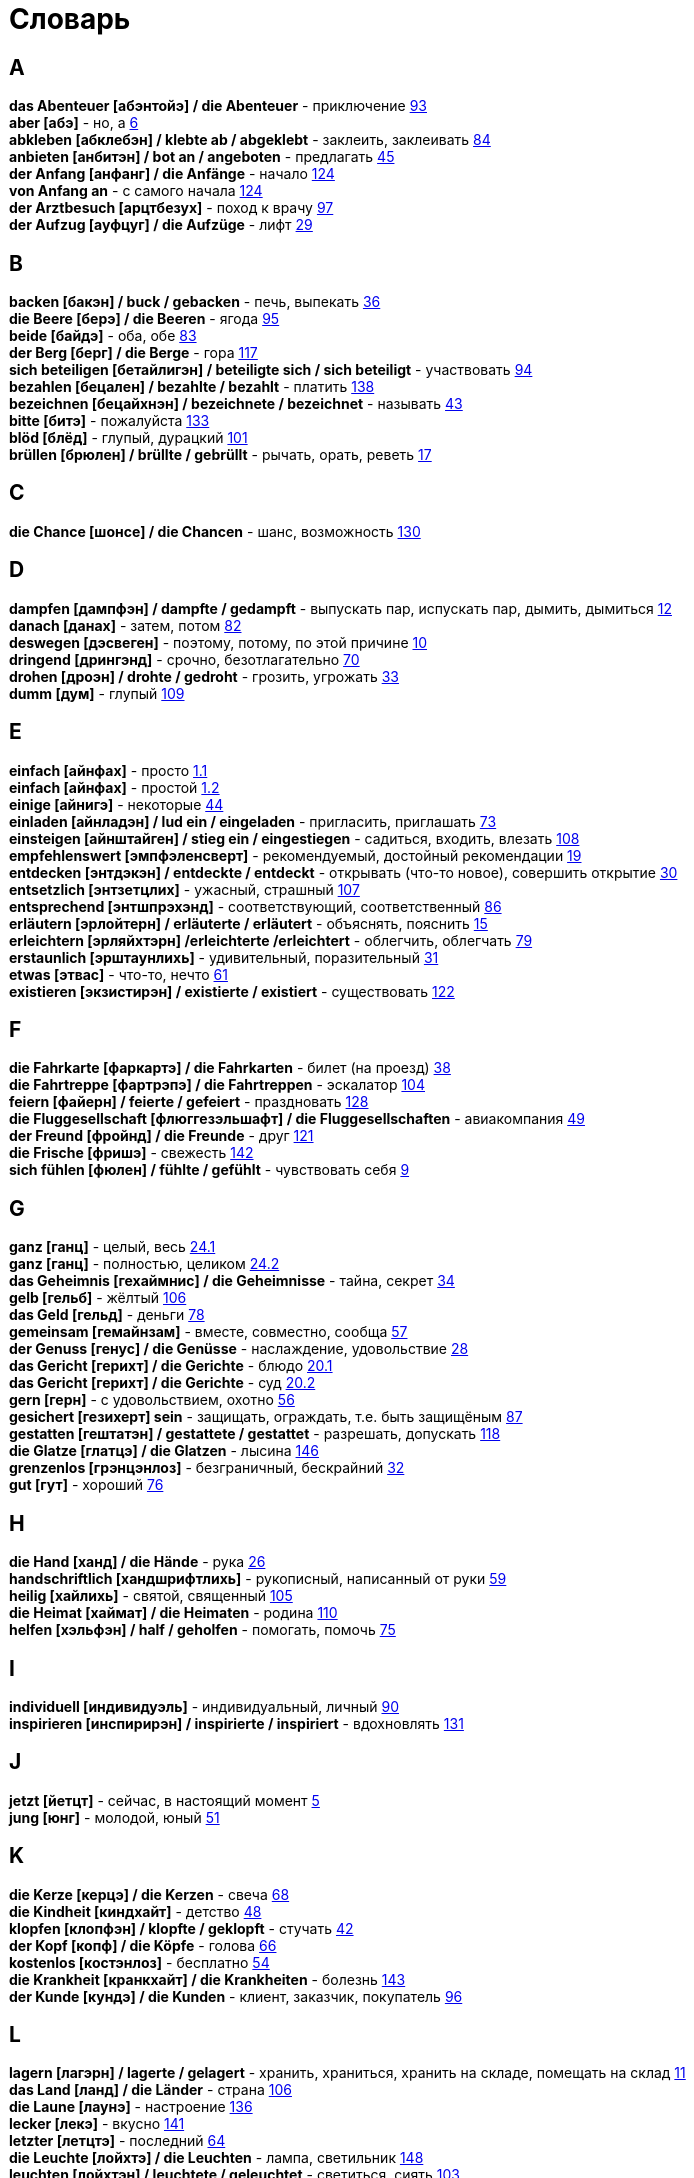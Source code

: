 [#glossary]
= Словарь
:hardbreaks:

== A
****
*das Abenteuer [абэнтойэ] / die Abenteuer* - приключение <<18_025#18_025, 93>>
*aber [абэ]* - но, а <<16_006#16_006, 6>>
*abkleben [абклебэн] / klebte ab / abgeklebt* - заклеить, заклеивать <<18_016#18_016, 84>>
*anbieten [анбитэн] / bot an / angeboten* - предлагать <<16_045#16_045, 45>>
*der Anfang [анфанг] / die Anfänge* - начало <<19_020#19_020, 124>>
*von Anfang an* - с самого начала <<19_020#19_020, 124>>
*der Arztbesuch [арцтбезух]* - поход к врачу <<18_029#18_029, 97>>
*der Aufzug [ауфцуг] / die Aufzüge* - лифт <<16_029#16_029, 29>>
****
 
== B
****
*backen [бакэн] / buck / gebacken* - печь, выпекать <<16_036#16_036, 36>>
*die Beere [берэ] / die Beeren* - ягода <<18_027#18_027, 95>>
*beide [байдэ]* - оба, обе <<18_015#18_015, 83>>
*der Berg [берг] / die Berge* - гора <<19_013#19_013, 117>>
*sich beteiligen [бетайлигэн] / beteiligte sich / sich beteiligt* - участвовать <<18_026#18_026, 94>>
*bezahlen [бецален] / bezahlte / bezahlt* - платить <<19_034#19_034, 138>>
*bezeichnen [бецайхнэн] / bezeichnete / bezeichnet* - называть <<16_043#16_043, 43>>
*bitte [битэ]* - пожалуйста <<19_029#19_029, 133>>
*blöd [блёд]* - глупый, дурацкий <<18_033#18_033, 101>>
*brüllen [брюлен] / brüllte / gebrüllt* - рычать, орать, реветь <<16_017#16_017, 17>>
****

== C
****
*die Chance [шонсе] / die Chancen* - шанс, возможность <<19_026#19_026, 130>>
****
 
== D
****
*dampfen [дампфэн] / dampfte / gedampft* - выпускать пар, испускать пар, дымить, дымиться <<16_012#16_012, 12>>
*danach [данах]* - затем, потом <<18_014#18_014, 82>>
*deswegen [дэсвеген]* - поэтому, потому, по этой причине <<16_010#16_010, 10>>
*dringend [дрингэнд]* - срочно, безотлагательно <<18_002#18_002, 70>>
*drohen [дроэн] / drohte / gedroht* - грозить, угрожать <<16_033#16_033, 33>>
*dumm [дум]* - глупый <<19_005#19_005, 109>>
****
 
== E
****
*einfach [айнфах]* - просто <<16_001_1#16_001_1, 1.1>>
*einfach [айнфах]* - простой <<16_001_2#16_001_2, 1.2>>
*einige [айнигэ]* - некоторые <<16_044#16_044, 44>>
*einladen [айнладэн] / lud ein / eingeladen* - пригласить, приглашать <<18_005#18_005, 73>>
*einsteigen [айнштайген] / stieg ein / eingestiegen* - садиться, входить, влезать <<19_004#19_004, 108>>
*empfehlenswert [эмпфэленсверт]* - рекомендуемый, достойный рекомендации <<16_019#16_019, 19>>
*entdecken [энтдэкэн] / entdeckte / entdeckt* - открывать (что-то новое), совершить открытие <<16_030#16_030, 30>>
*entsetzlich [энтзетцлих]* - ужасный, страшный <<19_003#19_003, 107>>
*entsprechend [энтшпрэхэнд]* - соответствующий, соответственный <<18_018#18_018, 86>>
*erläutern [эрлойтерн] / erläuterte / erläutert* - объяснять, пояснить <<16_015#16_015, 15>>
*erleichtern [эрляйхтэрн] /erleichterte /erleichtert* - облегчить, облегчать <<18_011#18_011, 79>>
*erstaunlich [эрштаунлихь]* - удивительный, поразительный <<16_031#16_031, 31>>
*etwas [этвас]* - что-то, нечто <<16_061#16_061, 61>>
*existieren [экзистирэн] / existierte / existiert* - существовать <<19_018#19_018, 122>>
****
 
== F
****
*die Fahrkarte [фаркартэ] / die Fahrkarten* - билет (на проезд) <<16_038#16_038, 38>>
*die Fahrtreppe [фартрэпэ] / die Fahrtreppen* - эскалатор <<18_036#18_036, 104>>
*feiern [файерн] / feierte / gefeiert* - праздновать <<19_024#19_024, 128>>
*die Fluggesellschaft [флюггезэльшафт] / die Fluggesellschaften* - авиакомпания <<16_049#16_049, 49>>
*der Freund [фройнд] / die Freunde* - друг <<19_017#19_017, 121>>
*die Frische [фришэ]* - свежесть <<19_038#19_038, 142>>
*sich fühlen [фюлен] / fühlte / gefühlt* - чувствовать себя <<16_009#16_009, 9>>
****
 
== G
****
*ganz [ганц]* - целый, весь <<16_024_1#16_024_1, 24.1>>
*ganz [ганц]* - полностью, целиком <<16_024_2#16_024_2, 24.2>>
*das Geheimnis [гехаймнис] / die Geheimnisse* - тайна, секрет <<16_034#16_034, 34>>
*gelb [гельб]* - жёлтый <<19_002#19_002, 106>>
*das Geld [гельд]* - деньги <<18_010#18_010, 78>>
*gemeinsam [гемайнзам]* - вместе, совместно, сообща <<16_057#16_057, 57>>
*der Genuss [генус] / die Genüsse* - наслаждение, удовольствие <<16_028#16_028, 28>>
*das Gericht [герихт] / die Gerichte* - блюдо <<16_020_1#16_020_1, 20.1>>
*das Gericht [герихт] / die Gerichte* - суд <<16_020_2#16_020_2, 20.2>>
*gern [герн]* - с удовольствием, охотно <<16_056#16_056, 56>>
*gesichert [гезихерт] sein* - защищать, ограждать, т.е. быть защищёным <<18_019#18_019, 87>>
*gestatten [гештатэн] / gestattete / gestattet* - разрешать, допускать <<19_014#19_014, 118>>
*die Glatze [глатцэ] / die Glatzen* - лысина <<19_042#19_042, 146>>
*grenzenlos [грэнцэнлоз]* - безграничный, бескрайний <<16_032#16_032, 32>>
*gut [гут]* - хороший <<18_008#18_008, 76>>
****
 
== H
****
*die Hand [ханд] / die Hände* - рука <<16_026#16_026, 26>>
*handschriftlich [хандшрифтлихь]* - рукописный, написанный от руки <<16_059#16_059, 59>>
*heilig [хайлихь]* - святой, священный <<18_037#18_037, 105>>
*die Heimat [хаймат] / die Heimaten* - родина <<19_006#19_006, 110>>
*helfen [хэльфэн] / half / geholfen* - помогать, помочь <<18_007#18_007, 75>>
****
 
== I
****
*individuell [индивидуэль]* - индивидуальный, личный <<18_022#18_022, 90>>
*inspirieren [инспирирэн] / inspirierte / inspiriert* - вдохновлять <<19_027#19_027, 131>>
****
 
== J
****
*jetzt [йетцт]* - сейчас, в настоящий момент <<16_005#16_005, 5>>
*jung [юнг]* - молодой, юный <<16_051#16_051, 51>>
****
 
== K
****
*die Kerze [керцэ] / die Kerzen* - свеча <<16_068#16_068, 68>>
*die Kindheit [киндхайт]* - детство <<16_048#16_048, 48>>
*klopfen [клопфэн] / klopfte / geklopft* - стучать <<16_042#16_042, 42>>
*der Kopf [копф] / die Köpfe* - голова <<16_066#16_066, 66>>
*kostenlos [костэнлоз]* - бесплатно <<16_054#16_054, 54>>
*die Krankheit [кранкхайт] / die Krankheiten* - болезнь <<19_039#19_039, 143>>
*der Kunde [кундэ] / die Kunden* - клиент, заказчик, покупатель <<18_028#18_028, 96>>
****
 
== L
****
*lagern [лагэрн] / lagerte / gelagert* - хранить, храниться, хранить на складе, помещать на склад <<16_011#16_011, 11>>
*das Land [ланд] / die Länder* - страна <<18_038#18_038, 106>>
*die Laune [лаунэ]* - настроение <<19_032#19_032, 136>>
*lecker [лекэ]* - вкусно <<19_037#19_037, 141>>
*letzter [летцтэ]* - последний  <<16_064#16_064, 64>>
*die Leuchte [лойхтэ] / die Leuchten* - лампа, светильник <<19_044#19_044, 148>>
*leuchten [лойхтэн] / leuchtete / geleuchtet* - светиться, сиять <<18_035#18_035, 103>>
*leuchtend [лойхтэнд]* - светящийся <<18_012#18_012, 80>>
*die Lichterkette [лихтэкетэ] / die Lichterketten* - световая гирлянда <<16_058#16_058, 58>>
*lieben [либэн] / liebte / geliebt* - любить <<19_011#19_011, 115>>
*sich lohnen [зихь лонэн] / lohnte / gelohnt* - оправдать себя, окупиться <<19_043#19_043, 147>>
****
 
== M
****
*machen [махэн] / machte / gemacht* - превращать <<19_030#19_030, 134>>
*das Meer [меер] / die Meere* - море <<16_016#16_016, 16>>
*der Mensch [менш] / die Menschen* - человек <<16_063#16_063, 63>>, <<19_028#19_028, 131>>
*miteinander [митайнандэ]* - вместе, совместно, друг с другом <<16_008#16_008, 8>>
*der Mord [морд] / die Morde* - убийство <<19_010#19_010, 114>>
****

== N
****
*neu [ной]* - новый <<19_025#19_025, 129>>
*die Nudel [нудель] / die Nudeln* - лапша <<19_007#19_007, 111>>
*nur [нур]* - только <<19_033#19_033, 137>>
****
 
== O
****
*der Ort [орт] / die Orte* - место <<19_016#19_016, 120>>
*vor Ort [фор орт]* - на месте <<19_016#19_016, 120>>
****
 
== P
****
*der Parkvorgang [паркфорганг] / die Parkvorgänge* - процесс парковки <<19_023#19_023, 127>>
*das Pferd [пферд] / die Pferde* - лошадь <<16_046#16_046, 46>>
*probieren [пробирэн] / probierte / probiert* - попробовать, испробывать, отведать <<18_030#18_030, 98>>
****
//
//== Q
//****
//****
 
== R
****
*der Raum [раум] / die Räume* - пространство <<16_014_1#16_014_1, 14.1>>
*der Raum [раум] / die Räume* - комната, помещение <<16_014_2#16_014_2, 14.2>>
*die Redensart [рэдэнсарт] / die Redensarten* - выражение <<19_036#19_036, 140>>
*reichen [райхэн] / reichte / gereicht* - хватать, быть достаточным <<16_053#16_053, 53>>
*der Rückflug [рюкфлуг] / die Rückfluge* - обратный полёт <<16_039#16_039, 39>>
****
 
== S
****
*der Schaden [шадэн] / die Schäden* - ущерб, вред, порча <<19_040#19_040, 144>>
*schauen [шауэн] / schauete / geschaut* - смотреть, глядеть <<18_001#18_001, 69>>
*schenken [шэнкэн] / schenkte / geschenkt * - дарить, делать подарок <<19_041#19_041, 145>>
*schicken [шикэн] / schickte/ geschickt* - посылать, отправлять, присылать <<19_021#19_021, 125>>
*schließen [шлисэн] / schloss / geschlossen* - закрыть, закрывать, заключать <<18_017#18_017, 85>>
*schmecken [шмекэн] / schmeckte / geschmeckt* - здесь пробовать на вкус <<16_047#16_047, 47>>
*der Schrank [шранк] / die Schränke* - шкаф <<16_013#16_013, 13>>
*schwanger [швангэ] sein* - быть беременной <<16_004_2#16_004_2, 4.2>>
*die Schwangere [швангэрэ]* - беременная (девушка, женщина) <<16_004_1#16_004_1, 4.1>>
*sondern [зондерн]* - а, но <<16_021#16_021, 21>>
*sparen [шпарэн] / sparte / gespart* - экономить <<16_041#16_041, 41>>
*sparen [шпарэн] / sparte / gespart* - беречь, сберегать <<18_006#18_006, 74>>
*später [шпэтэ]* - позже, позднее <<16_022#16_022, 22>>
*das Spiel [шпиль] / die Spiele* - игра <<19_001#19_001, 105>>
*das Spielzeug [шпильцойг] / die Spielzeuge* - игрушка <<16_060#16_060, 60>>
*spontan [шпонтан]* - спонтанно <<18_003#18_003, 71>>
*die Sprechzeiten [шпрэхцайтэн]* - часы приёма (посетителей, пациентов, клиентов) <<18_023#18_023, 91>>
*stehenbleiben [штэенбляйбэн] / blieb stehen / stehen geblieben* - остановиться, останавливаться <<18_031#18_031, 99>>
*stellen [штэлен] / stellte / gestellt* - ставить, поставить <<16_023#16_023, 23>>
****
 
== T
****
*der Tag [таг] / die Tage* - день <<19_022#19_022, 126>>
*das Teil [тайль] / die Teile* - часть (чего-то целого, например механизма), запасная часть, деталь <<16_007_1#16_007_1, 7.1>>
*der Teil [тайль] / die Teile* - часть (доля чего-то), доля <<16_007_2#16_007_2, 7.2>>
*die Trennung [тренунг] / die Trennungen* - расставание, развод <<16_027_1#16_027_1, 27.1>>
*die Trennung [тренунг] / die Trennungen* - разделение <<16_027_2#16_027_2, 27.2>>
*treu [трой]* - верный, преданный <<18_024#18_024, 92>>
****
 
== U
****
*die Umwelt [умвельт]* - окружение <<16_003_1#16_003_1, 3.1>>
*die Umwelt [умвельт]* - окружающая среда <<16_003_2#16_003_2, 3.2>>
*unberechtigt [унбэрэхьтигт]* - незаконно, неправомерно <<18_021#18_021, 89>>
****
 
== V
****
*verdienen [фердинэн] / verdiente / verdient* - здесь заслужить <<16_050#16_050, 50>>
*vertreten [фертретэн] / vertrat / verteten* - временно заменять, замещать <<16_025_1#16_025_1, 25.1>>
*vertreten [фертретэн] / vertrat / verteten* - представлять (какую-либо организацию) <<16_025_2#16_025_2, 25.2>>
*verwenden [фервендэн] / verwendete / verwendet* - использовать, применять <<19_019#19_019, 123>>
*die Vielfalt [фильфальт]* - разнообразие <<16_037#16_037, 37>>
*die Vorfahrt [форфарт]* - право преимущественного проезда <<18_009#18_009, 77>>
****
 
== W
****
*der Weihnachtsbaum [вайнахтсбаум] / die Weihnachtsbäume* - рождественская ёлка <<16_067#16_067, 67>>
*die Werbung [вербунг]* - реклама <<16_052#16_052, 52>>
*der Wettkampf [вэткампф] / die Wettkämpfe* - соревнование, состязание <<18_004#18_004, 72>>
*die Wildnis [вильднис] / die Wildnisse* - дебри, заросли, дикая местность <<19_012#19_012, 116>>
*die Wissenschaft [висэншафт] / die Wissenschaften* - наука <<16_055#16_055, 55>>
*wöchentlich [вёхентлихь]* - еженедельно, каждую неделю <<18_034#18_034, 102>>
*woher [вохер]* - откуда <<18_013#18_013, 81>>
*wunderbar [вундабар]* - замечательно <<19_031#19_031, 135>>
*die Wüste [вюстэ] / die Wüsten* - пустыня <<19_035#19_035, 139>>
****
//
//== X
//****
//****
//
//== Y
//****
//****
 
== Z
****
*zahlen [цален] / zahlte / gezahlt* - платить <<16_040#16_040, 40>>
*zaubern [цауберн] / zauberte / gezaubert* - творить волшебство <<19_015#19_015, 119>>
*die Zeitung [цайтунг] / die Zeitungen* - газета <<19_008#19_008, 112>>
*zeitweise [цайтвайзэ]* - время от времени, порой <<16_035#16_035, 35>>
*das Zuhause [цухаузэ]* - (родной) дом <<16_065#16_065, 65>>
*die Zukunft [цукунфт]* - будущее <<18_032#18_032, 100>>
*der Zusammenhang [цузамэнханг] / die Zusammenhänge* - связь <<16_018#16_018, 18>>
*zwischen [цвишэн]* - между <<16_062#16_062, 62>>
****
//
//== Ä
//****
//****
//
//== Ö
//****
//****
 
== Ü
****
*übereinstimmen [у:бэрайнштимэн] / stimmte überein / übereingestimmt* - совпадать, соответствовать <<19_009#19_009, 113>>
*überlassen [у:бэласэн] / überließ / überlassen* - предоставить, оставить, давать. <<18_020#18_020, 88>>
*überzeugt [у:берзойгт]* - убеждённый, уверенный <<16_002#16_002, 2>>
****
